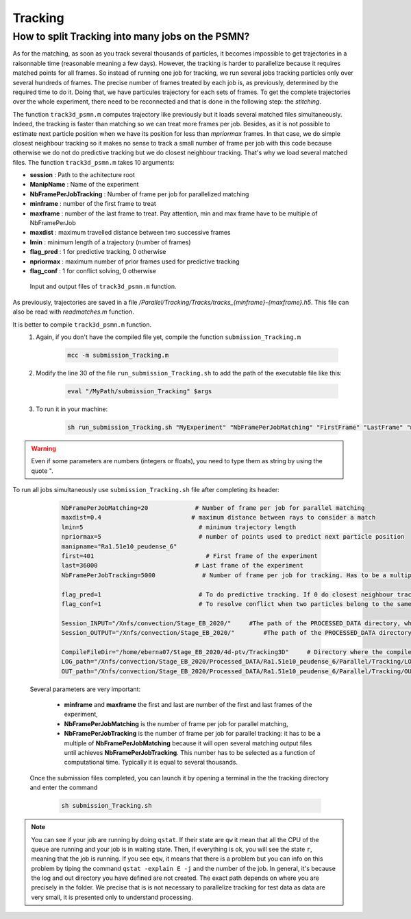 .. _TrackingPSMN:

Tracking
==========


How to split Tracking into many jobs on the PSMN?
-------------------------------------------------

As for the matching, as soon as you track several thousands of particles, it becomes impossible to get trajectories in a raisonnable time (reasonable meaning a few days). However, the tracking is harder to parallelize because it requires matched points for all frames. So instead of running one job for tracking, we run several jobs tracking particles only over several hundreds of frames. The precise number of frames treated by each job is, as previously, determined by the required time to do it.
Doing that, we have particules trajectory for each sets of frames. To get the complete trajectories over the whole experiment, there need to be reconnected and that is done in the following step: the *stitching*.

The function ``track3d_psmn.m`` computes trajectory like previously but it loads several matched files simultaneously. Indeed, the tracking is faster than matching so we can treat more frames per job. Besides, as it is not possible to estimate next particle position when we have its position for less than *mpriormax* frames. In that case, we do simple closest neighbour tracking so  it makes no sense to track a small number of frame per job with this code because otherwise we do not do predictive tracking but we do closest neighbour tracking. That's why we load several matched files. The function ``track3d_psmn.m`` takes 10 arguments:

- **session**               : Path to the achitecture root
- **ManipName**             : Name of the experiment
- **NbFramePerJobTracking** : Number of frame per job for parallelized matching
- **minframe**              : number of the first frame to treat
- **maxframe**              : number of the last frame to treat. Pay attention, min and max frame have to be multiple of NbFramePerJob
- **maxdist**               : maximum travelled distance between two successive frames
- **lmin**                  : minimum length of a trajectory (number of frames)
- **flag_pred**             : 1 for predictive tracking, 0 otherwise
- **npriormax**             : maximum number of prior frames used for predictive tracking
- **flag_conf**             : 1 for conflict solving, 0 otherwise

.. figure:: Figures/InOutputtrack3d_psmn.png
    :width: 110%
    
    Input and output files of ``track3d_psmn.m`` function.

As previously, trajectories are saved in a file */Parallel/Tracking/Tracks/tracks_{minframe}-{maxframe}.h5*. This file can also be read with `readmatches.m` function.

It is better to compile ``track3d_psmn.m`` function.
    1. Again, if you don't have the compiled file yet, compile the function ``submission_Tracking.m``
    
        .. code-block:: matlab
            
            mcc -m submission_Tracking.m
            
    2. Modify the line 30 of the file ``run_submission_Tracking.sh`` to add the path of the executable file like this:
    
        .. code-block:: bash

              eval "/MyPath/submission_Tracking" $args
              
    3. To run it in your machine:

        .. code-block:: bash

            sh run_submission_Tracking.sh "MyExperiment" "NbFramePerJobMatching" "FirstFrame" "LastFrame" "maxdist" "lmin" "flag_pred" "npriormax" "flag_conf" "Session_INPUT" "Session_OUTPUT"

.. warning:: 
    
    Even if some parameters are numbers (integers or floats), you need to type them as string by using the quote ".
    
    
To run all jobs simultaneously use ``submission_Tracking.sh`` file after completing its header:

        .. code-block:: bash
        
            NbFramePerJobMatching=20             # Number of frame per job for parallel matching
            maxdist=0.4                         # maximum distance between rays to consider a match
            lmin=5                                # minimum trajectory length
            npriormax=5                           # number of points used to predict next particle position
            manipname="Ra1.51e10_peudense_6"
            first=401                               # First frame of the experiment                                                                                           
            last=36000                           # Last frame of the experiment
            NbFramePerJobTracking=5000             # Number of frame per job for tracking. Has to be a multiple of NbFramePerJob

            flag_pred=1                           # To do predictive tracking. If 0 do closest neighbour tracking
            flag_conf=1                           # To resolve conflict when two particles belong to the same trajectory. Only the closest is kept

            Session_INPUT="/Xnfs/convection/Stage_EB_2020/"     #The path of the PROCESSED_DATA directory, where the files rays_out_ccp.hdf5 are 
            Session_OUTPUT="/Xnfs/convection/Stage_EB_2020/"        #The path of the PROCESSED_DATA directory, where the track_x_x.hdf5 will be  

            CompileFileDir="/home/eberna07/Stage_EB_2020/4d-ptv/Tracking3D"     # Directory where the compiled file "run_submission_matlab.sh" is 
            LOG_path="/Xnfs/convection/Stage_EB_2020/Processed_DATA/Ra1.51e10_peudense_6/Parallel/Tracking/LOG"     #log directory 
            OUT_path="/Xnfs/convection/Stage_EB_2020/Processed_DATA/Ra1.51e10_peudense_6/Parallel/Tracking/OUT"     #matlab output 



    Several parameters are very important:

            - **minframe** and **maxframe** the first and last are number of the first and last frames of the experiment,
            - **NbFramePerJobMatching** is the number of frame per job for parallel matching,
            - **NbFramePerJobTracking** is the number of frame per job for parallel tracking: it has to be a multiple of **NbFramePerJobMatching** because it will open several matching output files until achieves **NbFramePerJobTracking**. This number has to be selected as a function of computational time. Typically it is equal to several thousands.

    Once the submission files completed, you can launch it by opening a terminal in the the tracking directory and enter the command     
    
        .. code-block::
        
            sh submission_Tracking.sh 

.. note::
    You can see if your job are running by doing ``qstat``. If their state are ``qw`` it mean that all the CPU of the queue are running and your job is in waiting state. Then, if everything is ok, you will see the state ``r``, meaning that the job is running. If you see ``eqw``, it means that there is a problem but you can info on this problem by tiping the command ``qstat -explain E -j`` and the number of the job. In general, it's because the log and out directory you have defined are not created.
    The exact path depends on where you are precisely in the folder. We precise that is is not necessary to parallelize tracking for test data as data are very small, it is presented only to understand processing.

